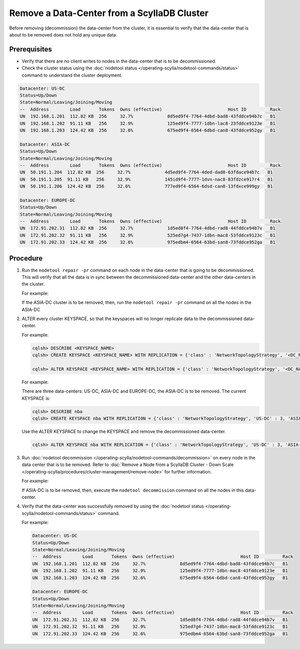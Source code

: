 Remove a Data-Center from a ScyllaDB Cluster
*********************************************

Before removing (decommission) the data-center from the cluster, it is essential to verify that the data-center that is about to be
removed does not hold any unique data.


Prerequisites
-------------

* Verify that there are no client writes to nodes in the data-center that is to be decommissioned.
* Check the cluster status using the :doc:`nodetool status </operating-scylla/nodetool-commands/status>` command to understand the cluster deployment.

.. code-block:: shell

   Datacenter: US-DC
   Status=Up/Down
   State=Normal/Leaving/Joining/Moving
   --  Address        Load       Tokens  Owns (effective)                         Host ID         Rack
   UN  192.168.1.201  112.82 KB  256     32.7%             8d5ed9f4-7764-4dbd-bad8-43fddce94b7c   B1
   UN  192.168.1.202  91.11 KB   256     32.9%             125ed9f4-7777-1dbn-lac8-23fddce9123e   B1
   UN  192.168.1.203  124.42 KB  256     32.6%             675ed9f4-6564-6dbd-can8-43fddce952gy   B1

   Datacenter: ASIA-DC
   Status=Up/Down
   State=Normal/Leaving/Joining/Moving
   --  Address        Load       Tokens  Owns (effective)                         Host ID         Rack
   UN  50.191.1.204  112.82 KB  256     32.7%             4d5ed9f4-7764-4ded-dad8-63fdace94b7c   B1
   UN  50.191.1.205  91.11 KB   256     32.9%             145id9f4-7777-1dvn-nac8-83fdzce917r4   B1
   UN  50.191.1.206  124.42 KB  256     32.6%             777ed9f4-6564-6dsd-can8-13fdxce999gy   B1

   Datacenter: EUROPE-DC
   Status=Up/Down
   State=Normal/Leaving/Joining/Moving
   --  Address        Load       Tokens  Owns (effective)                         Host ID         Rack
   UN  172.91.202.31  112.82 KB  256     32.7%             1d5ed8f4-7764-4dbd-rad8-44fddce94b7v   B1
   UN  172.91.202.32  91.11 KB   256     32.9%             525ed7g4-7437-1dbn-mac8-53fddce9123c   B1
   UN  172.91.202.33  124.42 KB  256     32.6%             975edbm4-6564-63bd-san8-73fddce952ga   B1

Procedure
---------

#. Run the ``nodetool repair -pr`` command on each node in the data-center that is going to be decommissioned. This will verify that all the data is in sync between the decommissioned data-center and the other data-centers in the cluster.

   For example:

   If the ASIA-DC cluster is to be removed, then, run the ``nodetool repair -pr`` command on all the nodes in the ASIA-DC

#. ALTER every cluster KEYSPACE, so that the keyspaces will no longer replicate data to the decommissioned data-center.

   For example:

   .. code-block:: shell

      cqlsh> DESCRIBE <KEYSPACE_NAME>
      cqlsh> CREATE KEYSPACE <KEYSPACE_NAME> WITH REPLICATION = {'class' : 'NetworkTopologyStrategy', '<DC_NAME1>' : 3, '<DC_NAME2>' : 3, '<DC_NAME3>' : 3};

      cqlsh> ALTER KEYSPACE <KEYSPACE_NAME> WITH REPLICATION = {'class' : 'NetworkTopologyStrategy', '<DC_NAME1>' : 3, '<DC_NAME2>' : 3, '<DC_NAME3>' : 0};

   For example:

   There are three data-centers: US-DC, ASIA-DC and EUROPE-DC, the ASIA-DC is to be removed.
   The current KEYSPACE is:

   .. code-block:: shell

      cqlsh> DESCRIBE nba
      cqlsh> CREATE KEYSPACE nba WITH REPLICATION = {'class' : 'NetworkTopologyStrategy', 'US-DC' : 3, 'ASIA-DC' : 2, 'EUROPE-DC' : 3};

   Use the ALTER KEYSPACE to change the KEYSPACE and remove the decommissioned data-center.

   .. code-block:: shell

      cqlsh> ALTER KEYSPACE nba WITH REPLICATION = {'class' : 'NetworkTopologyStrategy', 'US-DC' : 3, 'ASIA-DC' : 0, 'EUROPE-DC' : 3};

#. Run :doc:`nodetool decommission </operating-scylla/nodetool-commands/decommission>` on every node in the data center that is to be removed.
   Refer to :doc:`Remove a Node from a ScyllaDB Cluster - Down Scale </operating-scylla/procedures/cluster-management/remove-node>` for further information.

   For example:

   If ASIA-DC is to be removed, then, execute the ``nodetool decommission`` command on all the nodes in this data-center.


#. Verify that the data-center was successfully removed by using the :doc:`nodetool status </operating-scylla/nodetool-commands/status>` command.

   For example:

   .. code-block:: shell

      Datacenter: US-DC
      Status=Up/Down
      State=Normal/Leaving/Joining/Moving
      --  Address        Load       Tokens  Owns (effective)                         Host ID         Rack
      UN  192.168.1.201  112.82 KB  256     32.7%             8d5ed9f4-7764-4dbd-bad8-43fddce94b7c   B1
      UN  192.168.1.202  91.11 KB   256     32.9%             125ed9f4-7777-1dbn-mac8-43fddce9123e   B1
      UN  192.168.1.203  124.42 KB  256     32.6%             675ed9f4-6564-6dbd-can8-43fddce952gy   B1

      Datacenter: EUROPE-DC
      Status=Up/Down
      State=Normal/Leaving/Joining/Moving
      --  Address        Load       Tokens  Owns (effective)                         Host ID         Rack
      UN  172.91.202.31  112.82 KB  256     32.7%             1d5ed8f4-7764-4dbd-rad8-44fddce94b7v   B1
      UN  172.91.202.32  91.11 KB   256     32.9%             525ed7g4-7437-1dbn-mac8-53fddce9123c   B1
      UN  172.91.202.33  124.42 KB  256     32.6%             975edbm4-6564-63bd-san8-73fddce952ga   B1
